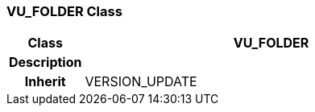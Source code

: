 === VU_FOLDER Class

[cols="^1,2,3"]
|===
h|*Class*
2+^h|*VU_FOLDER*

h|*Description*
2+a|

h|*Inherit*
2+|VERSION_UPDATE

|===
